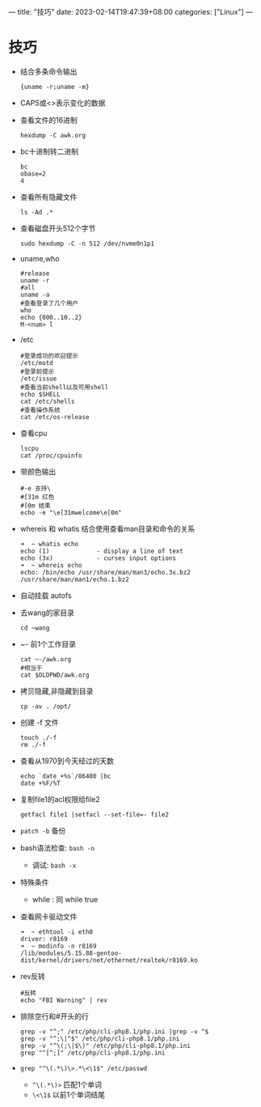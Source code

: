 ---
title: "技巧"
date: 2023-02-14T19:47:39+08:00
categories: ["Linux"]
---

* 技巧
- 结合多条命令输出
  #+begin_src shell
  {uname -r;uname -m}
  #+end_src
- CAPS或<>表示变化的数据
- 查看文件的16进制
  #+begin_src shell
  hexdump -C awk.org
  #+end_src
- bc十进制转二进制
  #+begin_src shell
bc
obase=2
4
  #+end_src
- 查看所有隐藏文件
  #+begin_src shell
  ls -Ad .*
  #+end_src
- 查看磁盘开头512个字节
  #+begin_src shell
  sudo hexdump -C -n 512 /dev/nvme0n1p1
  #+end_src
- uname,who
  #+begin_src shell
  #release
  uname -r
  #all
  uname -a
  #查看登录了几个用户
  who
  echo {000..10..2}
  M-<num> l
  #+end_src
- /etc
  #+begin_src shell
  #登录成功的欢迎提示
  /etc/motd
  #登录前提示
  /etc/issue
  #查看当前shell以及可用shell
  echo $SHELL
  cat /etc/shells
  #查看操作系统
  cat /etc/os-release
  #+end_src
- 查看cpu
  #+begin_src shell
  lscpu
  cat /proc/cpuinfo
  #+end_src
- 带颜色输出
  #+begin_src shell
  #-e 支持\
  #[31m 红色
  #[0m 结束
  echo -e "\e[31mwelcome\e[0m"
  #+end_src
- whereis 和 whatis 结合使用查看man目录和命令的关系
  #+begin_src shell
  ➜  ~ whatis echo
  echo (1)             - display a line of text
  echo (3x)            - curses input options
  ➜  ~ whereis echo
  echo: /bin/echo /usr/share/man/man3/echo.3x.bz2 /usr/share/man/man1/echo.1.bz2
  #+end_src
- 自动挂载 autofs
- 去wang的家目录
  #+begin_src shell
  cd ~wang
  #+end_src
- ~- 前1个工作目录
  #+begin_src shell
  cat ~-/awk.org
  #相当于
  cat $OLDPWD/awk.org
  #+end_src
- 拷贝隐藏,非隐藏到目录
  #+begin_src shell
  cp -av . /opt/
  #+end_src
- 创建 -f 文件
  #+begin_src shell
  touch ./-f
  rm ./-f
  #+end_src
- 查看从1970到今天经过的天数
  #+begin_src shell
  echo `date +%s`/86400 |bc
  date +%F/%T
  #+end_src
- 复制file1的acl权限给file2
  #+begin_src shell
  getfacl file1 |setfacl --set-file=- file2
  #+end_src
- =patch -b= 备份
- bash语法检查: =bash -n=
  - 调试: =bash -x=
- 特殊条件
  - while : 同 while true
- 查看网卡驱动文件
  #+begin_src shell
➜  ~ ethtool -i eth0
driver: r8169
➜  ~ modinfo -n r8169
/lib/modules/5.15.88-gentoo-dist/kernel/drivers/net/ethernet/realtek/r8169.ko
  #+end_src
- rev反转
  #+begin_src shell
  #反转
  echo "FBI Warning" | rev
  #+end_src
- 排除空行和#开头的行
  #+begin_src shell
  grep -v "^;" /etc/php/cli-php8.1/php.ini |grep -v ^$
  grep -v "^;\|^$" /etc/php/cli-php8.1/php.ini
  grep -v "^\(;\|$\)" /etc/php/cli-php8.1/php.ini
  grep "^[^;]" /etc/php/cli-php8.1/php.ini
  #+end_src
- =grep "^\(.*\)\>.*\<\1$" /etc/passwd=
  - =^\(.*\)>= 匹配1个单词
  - =\<\1$= 以前1个单词结尾
